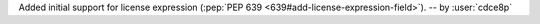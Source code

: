 Added initial support for license expression (:pep:`PEP 639 <639#add-license-expression-field>`). -- by :user:`cdce8p`
